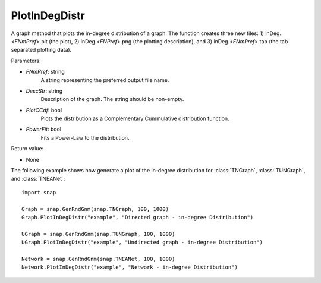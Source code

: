 PlotInDegDistr
''''''''''''''

.. function:: PlotInDegDistr(FNmPref, DescStr, PlotCCdf=False, PowerFit=False)

A graph method that plots the in-degree distribution of a graph. The function creates three new files: 1) inDeg.<*FNmPref*>.plt (the plot), 2) inDeg.<*FNPref*>.png (the plotting description), and 3) inDeg.<*FNmPref*>.tab (the tab separated plotting data).


Parameters:

- *FNmPref*: string
    A string representing the preferred output file name.

- *DescStr*: string
    Description of the graph. The string should be non-empty.

- *PlotCCdf*: bool
    Plots the distribution as a Complementary Cummulative distribution function.

- *PowerFit*: bool
    Fits a Power-Law to the distribution.

Return value:

- None


The following example shows how generate a plot of the in-degree distribution for :class:`TNGraph`, :class:`TUNGraph`, and :class:`TNEANet`::

    import snap

    Graph = snap.GenRndGnm(snap.TNGraph, 100, 1000)
    Graph.PlotInDegDistr("example", "Directed graph - in-degree Distribution")

    UGraph = snap.GenRndGnm(snap.TUNGraph, 100, 1000)
    UGraph.PlotInDegDistr("example", "Undirected graph - in-degree Distribution")

    Network = snap.GenRndGnm(snap.TNEANet, 100, 1000)
    Network.PlotInDegDistr("example", "Network - in-degree Distribution")
